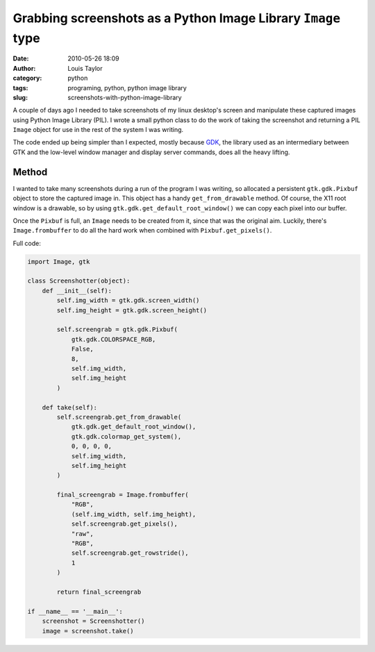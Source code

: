 Grabbing screenshots as a Python Image Library ``Image`` type
#############################################################
:date: 2010-05-26 18:09
:author: Louis Taylor
:category: python
:tags: programing, python, python image library
:slug: screenshots-with-python-image-library

A couple of days ago I needed to take screenshots of my linux desktop's screen and 
manipulate these captured images using Python Image Library (PIL). I wrote a
small python class to do the work of taking the screenshot and returning a PIL
``Image`` object for use in the rest of the system I was writing.

The code ended up being simpler than I expected, mostly because `GDK
<http://en.wikipedia.org/wiki/GDK>`__, the library used as an intermediary
between GTK and the low-level window manager and display server commands, does
all the heavy lifting.

Method
------

I wanted to take many screenshots during a run of the program I was writing, so
allocated a persistent ``gtk.gdk.Pixbuf`` object to store the captured image
in. This object has a handy ``get_from_drawable`` method. Of course, the X11
root window is a drawable, so by using ``gtk.gdk.get_default_root_window()`` we
can copy each pixel into our buffer.

Once the ``Pixbuf`` is full, an ``Image`` needs to be created from it, since
that was the original aim. Luckily, there's ``Image.frombuffer`` to do all the
hard work when combined with ``Pixbuf.get_pixels()``.

Full code:

.. code-block:: python

    import Image, gtk

    class Screenshotter(object):
        def __init__(self):
            self.img_width = gtk.gdk.screen_width()
            self.img_height = gtk.gdk.screen_height()

            self.screengrab = gtk.gdk.Pixbuf(
                gtk.gdk.COLORSPACE_RGB,
                False,
                8,
                self.img_width,
                self.img_height
            )

        def take(self):
            self.screengrab.get_from_drawable(
                gtk.gdk.get_default_root_window(),
                gtk.gdk.colormap_get_system(),
                0, 0, 0, 0,
                self.img_width,
                self.img_height
            )

            final_screengrab = Image.frombuffer(
                "RGB",
                (self.img_width, self.img_height),
                self.screengrab.get_pixels(),
                "raw",
                "RGB",
                self.screengrab.get_rowstride(),
                1
            )

            return final_screengrab

    if __name__ == '__main__':
        screenshot = Screenshotter()
        image = screenshot.take()

